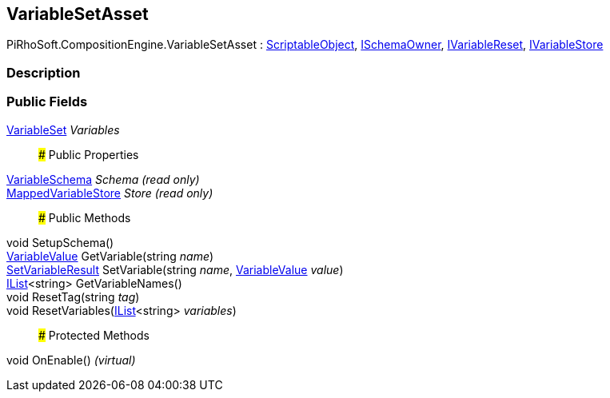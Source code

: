 [#reference/variable-set-asset]

## VariableSetAsset

PiRhoSoft.CompositionEngine.VariableSetAsset : https://docs.unity3d.com/ScriptReference/ScriptableObject.html[ScriptableObject^], <<reference/i-schema-owner.html,ISchemaOwner>>, <<reference/i-variable-reset.html,IVariableReset>>, <<reference/i-variable-store.html,IVariableStore>>

### Description

### Public Fields

<<reference/variable-set.html,VariableSet>> _Variables_::

### Public Properties

<<reference/variable-schema.html,VariableSchema>> _Schema_ _(read only)_::

<<reference/mapped-variable-store.html,MappedVariableStore>> _Store_ _(read only)_::

### Public Methods

void SetupSchema()::

<<reference/variable-value.html,VariableValue>> GetVariable(string _name_)::

<<reference/set-variable-result.html,SetVariableResult>> SetVariable(string _name_, <<reference/variable-value.html,VariableValue>> _value_)::

https://docs.microsoft.com/en-us/dotnet/api/System.Collections.Generic.IList-1[IList^]<string> GetVariableNames()::

void ResetTag(string _tag_)::

void ResetVariables(https://docs.microsoft.com/en-us/dotnet/api/System.Collections.Generic.IList-1[IList^]<string> _variables_)::

### Protected Methods

void OnEnable() _(virtual)_::